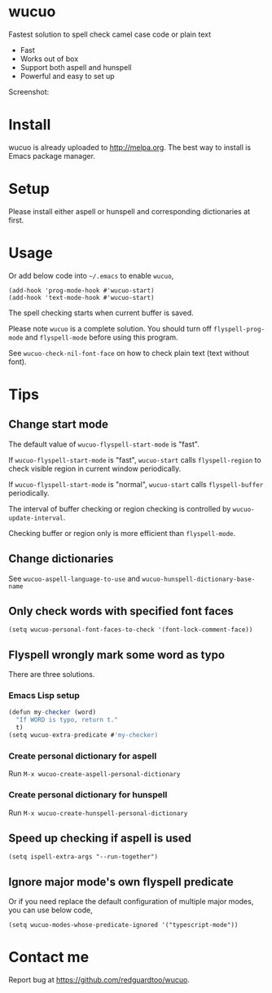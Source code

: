 * wucuo
[[file:wucuo.png]]

[[http://melpa.org/#/wucuo][file:http://melpa.org/packages/wucuo-badge.svg]]
[[http://stable.melpa.org/#/wucuo][file:http://stable.melpa.org/packages/wucuo-badge.svg]]

Fastest solution to spell check camel case code or plain text

- Fast
- Works out of box
- Support both aspell and hunspell
- Powerful and easy to set up

Screenshot:

[[file:demo.png]]

* Install
wucuo is already uploaded to [[http://melpa.org]]. The best way to install is Emacs package manager.
* Setup
Please install either aspell or hunspell and corresponding dictionaries at first.

* Usage
Or add below code into =~/.emacs= to enable =wucuo=,
#+begin_src elisp
(add-hook 'prog-mode-hook #'wucuo-start)
(add-hook 'text-mode-hook #'wucuo-start)
#+end_src

The spell checking starts when current buffer is saved.

Please note =wucuo= is a complete solution. You should turn off =flyspell-prog-mode= and =flyspell-mode= before using this program.

See =wucuo-check-nil-font-face= on how to check plain text (text without font).
* Tips
** Change start mode
The default value of =wucuo-flyspell-start-mode= is "fast".

If =wucuo-flyspell-start-mode= is "fast", =wucuo-start= calls =flyspell-region= to check visible region in current window periodically.

If =wucuo-flyspell-start-mode= is "normal", =wucuo-start= calls =flyspell-buffer= periodically.

The interval of buffer checking or region checking is controlled by =wucuo-update-interval=.

Checking buffer or region only is more efficient than =flyspell-mode=.
** Change dictionaries
See =wucuo-aspell-language-to-use= and =wucuo-hunspell-dictionary-base-name=
** Only check words with specified font faces
#+begin_src elisp
(setq wucuo-personal-font-faces-to-check '(font-lock-comment-face))
#+end_src
** Flyspell wrongly mark some word as typo
There are three solutions.
*** Emacs Lisp setup
#+begin_src javascript
(defun my-checker (word)
  "If WORD is typo, return t."
  t)
(setq wucuo-extra-predicate #'my-checker)
#+end_src
*** Create personal dictionary for aspell
Run =M-x wucuo-create-aspell-personal-dictionary=
*** Create personal dictionary for hunspell
Run =M-x wucuo-create-hunspell-personal-dictionary=
** Speed up checking if aspell is used
#+begin_src elisp
(setq ispell-extra-args "--run-together")
#+end_src
** Ignore major mode's own flyspell predicate
Or if you need replace the default configuration of multiple major modes, you can use below code, 
#+begin_src elisp
(setq wucuo-modes-whose-predicate-ignored '("typescript-mode"))
#+end_src
* Contact me
Report bug at [[https://github.com/redguardtoo/wucuo]].
